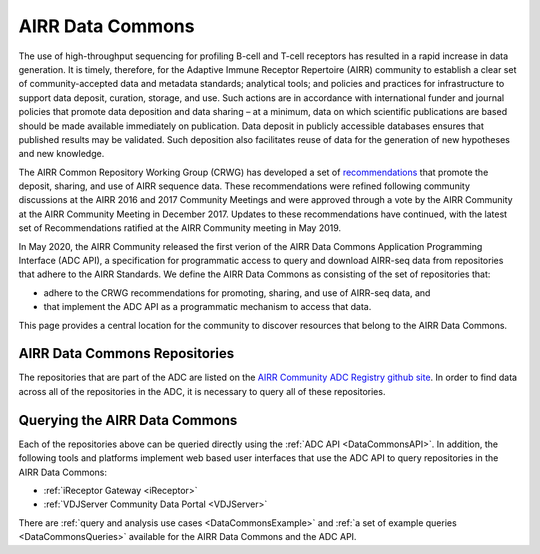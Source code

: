 .. _DataCommons:

AIRR Data Commons
=============================

The use of high-throughput sequencing for profiling B-cell and T-cell
receptors has resulted in a rapid increase in data generation. It is
timely, therefore, for the Adaptive Immune Receptor Repertoire (AIRR)
community to establish a clear set of community-accepted data and
metadata standards; analytical tools; and policies and practices for
infrastructure to support data deposit, curation, storage, and
use. Such actions are in accordance with international funder and
journal policies that promote data deposition and data sharing – at a
minimum, data on which scientific publications are based should be
made available immediately on publication. Data deposit in publicly
accessible databases ensures that published results may be
validated. Such deposition also facilitates reuse of data for the
generation of new hypotheses and new knowledge.

The AIRR Common Repository Working Group (CRWG) has developed a set of
recommendations__ that promote the deposit, sharing, and use
of AIRR sequence data. These recommendations were refined following
community discussions at the AIRR 2016 and 2017 Community Meetings and
were approved through a vote by the AIRR Community at the AIRR
Community Meeting in December 2017. Updates to these recommendations have continued,
with the latest set of Recommendations ratified at the AIRR Community meeting in May 2019.

In May 2020, the AIRR Community released the first verion of the AIRR Data Commons
Application Programming Interface (ADC API), a specification for programmatic access to
query and download AIRR-seq data from repositories that adhere to the AIRR Standards. We define 
the AIRR Data Commons as consisting of the set of repositories that:

- adhere to the CRWG recommendations for promoting, sharing, and use of AIRR-seq data, and
- that implement the ADC API as a programmatic mechanism to access that data.

This page provides a central location for the community to discover resources that belong to the
AIRR Data Commons.

.. __: https://github.com/airr-community/common-repo-wg/blob/master/recommendations.md

AIRR Data Commons Repositories
---------------------------------------

The repositories that are part of the ADC are listed on the `AIRR Community ADC Registry github site 
<https://github.com/airr-community/adc-registry/blob/ADC/ADC-registry.tsv>`_. In order
to find data across all of the repositories in the ADC, it is necessary to query all of these repositories.

Querying the AIRR Data Commons
---------------------------------------

Each of the repositories above can be queried directly using the :ref:`ADC API <DataCommonsAPI>`. In addition, the
following tools and platforms implement web based user interfaces that use the ADC API to query repositories
in the AIRR Data Commons:

+ :ref:`iReceptor Gateway <iReceptor>`
+ :ref:`VDJServer Community Data Portal <VDJServer>`

There are :ref:`query and analysis use cases <DataCommonsExample>` and
:ref:`a set of example queries <DataCommonsQueries>` available for the
AIRR Data Commons and the ADC API.
